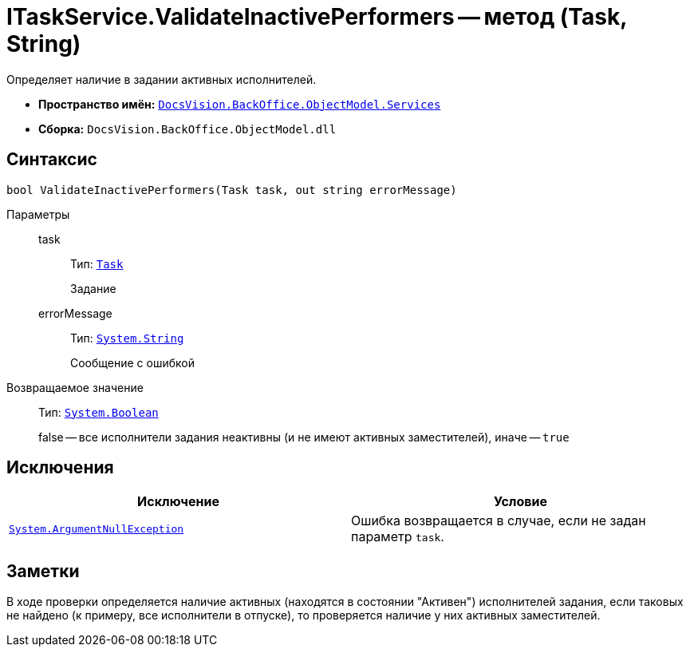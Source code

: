 = ITaskService.ValidateInactivePerformers -- метод (Task, String)

Определяет наличие в задании активных исполнителей.

* *Пространство имён:* `xref:api/DocsVision/BackOffice/ObjectModel/Services/Services_NS.adoc[DocsVision.BackOffice.ObjectModel.Services]`
* *Сборка:* `DocsVision.BackOffice.ObjectModel.dll`

== Синтаксис

[source,csharp]
----
bool ValidateInactivePerformers(Task task, out string errorMessage)
----

Параметры::
task:::
Тип: `xref:api/DocsVision/BackOffice/ObjectModel/Task_CL.adoc[Task]`
+
Задание

errorMessage:::
Тип: `http://msdn.microsoft.com/ru-ru/library/system.string.aspx[System.String]`
+
Сообщение с ошибкой

Возвращаемое значение::
Тип: `http://msdn.microsoft.com/ru-ru/library/system.boolean.aspx[System.Boolean]`
+
false -- все исполнители задания неактивны (и не имеют активных заместителей), иначе -- `true`

== Исключения

[cols=",",options="header"]
|===
|Исключение |Условие
|`http://msdn.microsoft.com/ru-ru/library/system.argumentnullexception.aspx[System.ArgumentNullException]` |Ошибка возвращается в случае, если не задан параметр `task`.
|===

== Заметки

В ходе проверки определяется наличие активных (находятся в состоянии "Активен") исполнителей задания, если таковых не найдено (к примеру, все исполнители в отпуске), то проверяется наличие у них активных заместителей.
